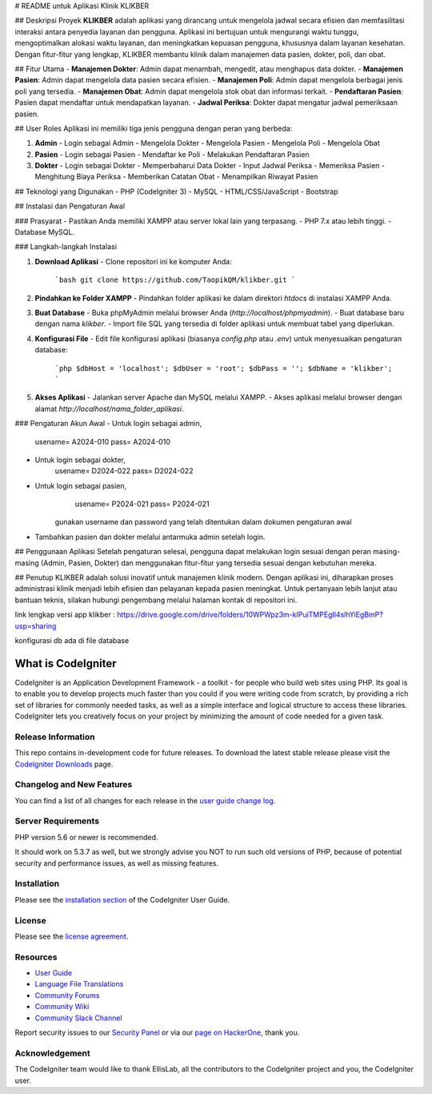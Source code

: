 # README untuk Aplikasi Klinik KLIKBER

## Deskripsi Proyek
**KLIKBER** adalah aplikasi yang dirancang untuk mengelola jadwal secara efisien dan memfasilitasi interaksi antara penyedia layanan dan pengguna. Aplikasi ini bertujuan untuk mengurangi waktu tunggu, mengoptimalkan alokasi waktu layanan, dan meningkatkan kepuasan pengguna, khususnya dalam layanan kesehatan. Dengan fitur-fitur yang lengkap, KLIKBER membantu klinik dalam manajemen data pasien, dokter, poli, dan obat.

## Fitur Utama
- **Manajemen Dokter**: Admin dapat menambah, mengedit, atau menghapus data dokter.
- **Manajemen Pasien**: Admin dapat mengelola data pasien secara efisien.
- **Manajemen Poli**: Admin dapat mengelola berbagai jenis poli yang tersedia.
- **Manajemen Obat**: Admin dapat mengelola stok obat dan informasi terkait.
- **Pendaftaran Pasien**: Pasien dapat mendaftar untuk mendapatkan layanan.
- **Jadwal Periksa**: Dokter dapat mengatur jadwal pemeriksaan pasien.

## User Roles
Aplikasi ini memiliki tiga jenis pengguna dengan peran yang berbeda:

1. **Admin**
   - Login sebagai Admin
   - Mengelola Dokter
   - Mengelola Pasien
   - Mengelola Poli
   - Mengelola Obat

2. **Pasien**
   - Login sebagai Pasien
   - Mendaftar ke Poli
   - Melakukan Pendaftaran Pasien

3. **Dokter**
   - Login sebagai Dokter
   - Memperbaharui Data Dokter
   - Input Jadwal Periksa
   - Memeriksa Pasien
   - Menghitung Biaya Periksa
   - Memberikan Catatan Obat
   - Menampilkan Riwayat Pasien

## Teknologi yang Digunakan
- PHP (CodeIgniter 3)
- MySQL
- HTML/CSS/JavaScript
- Bootstrap

## Instalasi dan Pengaturan Awal

### Prasyarat
- Pastikan Anda memiliki XAMPP atau server lokal lain yang terpasang.
- PHP 7.x atau lebih tinggi.
- Database MySQL.

### Langkah-langkah Instalasi

1. **Download Aplikasi**
   - Clone repositori ini ke komputer Anda:
     ```bash
     git clone https://github.com/TaopikQM/klikber.git
     ```

2. **Pindahkan ke Folder XAMPP**
   - Pindahkan folder aplikasi ke dalam direktori `htdocs` di instalasi XAMPP Anda.

3. **Buat Database**
   - Buka phpMyAdmin melalui browser Anda (`http://localhost/phpmyadmin`).
   - Buat database baru dengan nama `klikber`.
   - Import file SQL yang tersedia di folder aplikasi untuk membuat tabel yang diperlukan.

4. **Konfigurasi File**
   - Edit file konfigurasi aplikasi (biasanya `config.php` atau `.env`) untuk menyesuaikan pengaturan database:
     ```php
     $dbHost = 'localhost';
     $dbUser = 'root';
     $dbPass = '';
     $dbName = 'klikber';
     ```

5. **Akses Aplikasi**
   - Jalankan server Apache dan MySQL melalui XAMPP.
   - Akses aplikasi melalui browser dengan alamat `http://localhost/nama_folder_aplikasi`.

### Pengaturan Akun Awal
- Untuk login sebagai admin, 
		usename= A2024-010
		pass= A2024-010

- Untuk login sebagai dokter, 
		usename= D2024-022
		pass= D2024-022

- Untuk login sebagai pasien, 
		usename= P2024-021
		pass= P2024-021

	gunakan username dan password yang telah ditentukan dalam dokumen pengaturan awal

- Tambahkan pasien dan dokter melalui antarmuka admin setelah login.

## Penggunaan Aplikasi
Setelah pengaturan selesai, pengguna dapat melakukan login sesuai dengan peran masing-masing (Admin, Pasien, Dokter) dan menggunakan fitur-fitur yang tersedia sesuai dengan kebutuhan mereka.

## Penutup
KLIKBER adalah solusi inovatif untuk manajemen klinik modern. Dengan aplikasi ini, diharapkan proses administrasi klinik menjadi lebih efisien dan pelayanan kepada pasien meningkat. Untuk pertanyaan lebih lanjut atau bantuan teknis, silakan hubungi pengembang melalui halaman kontak di repositori ini.


link lengkap versi app klikber : https://drive.google.com/drive/folders/10WPWpz3m-kIPuiTMPEgIl4slhYiEgBmP?usp=sharing

konfigurasi db ada di file database


###################
What is CodeIgniter
###################

CodeIgniter is an Application Development Framework - a toolkit - for people
who build web sites using PHP. Its goal is to enable you to develop projects
much faster than you could if you were writing code from scratch, by providing
a rich set of libraries for commonly needed tasks, as well as a simple
interface and logical structure to access these libraries. CodeIgniter lets
you creatively focus on your project by minimizing the amount of code needed
for a given task.

*******************
Release Information
*******************

This repo contains in-development code for future releases. To download the
latest stable release please visit the `CodeIgniter Downloads
<https://codeigniter.com/download>`_ page.

**************************
Changelog and New Features
**************************

You can find a list of all changes for each release in the `user
guide change log <https://github.com/bcit-ci/CodeIgniter/blob/develop/user_guide_src/source/changelog.rst>`_.

*******************
Server Requirements
*******************

PHP version 5.6 or newer is recommended.

It should work on 5.3.7 as well, but we strongly advise you NOT to run
such old versions of PHP, because of potential security and performance
issues, as well as missing features.

************
Installation
************

Please see the `installation section <https://codeigniter.com/user_guide/installation/index.html>`_
of the CodeIgniter User Guide.

*******
License
*******

Please see the `license
agreement <https://github.com/bcit-ci/CodeIgniter/blob/develop/user_guide_src/source/license.rst>`_.

*********
Resources
*********

-  `User Guide <https://codeigniter.com/docs>`_
-  `Language File Translations <https://github.com/bcit-ci/codeigniter3-translations>`_
-  `Community Forums <http://forum.codeigniter.com/>`_
-  `Community Wiki <https://github.com/bcit-ci/CodeIgniter/wiki>`_
-  `Community Slack Channel <https://codeigniterchat.slack.com>`_

Report security issues to our `Security Panel <mailto:security@codeigniter.com>`_
or via our `page on HackerOne <https://hackerone.com/codeigniter>`_, thank you.

***************
Acknowledgement
***************

The CodeIgniter team would like to thank EllisLab, all the
contributors to the CodeIgniter project and you, the CodeIgniter user.
